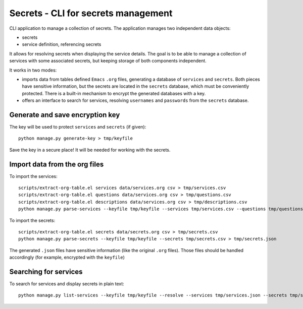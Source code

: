 Secrets - CLI for secrets management
====================================

CLI application to manage a collection of secrets. The application manages two independent data objects:

- secrets
- service definition, referencing secrets

It allows for resolving secrets when displaying the service details. The goal is to be able to manage a collection
of services with some associated secrets, but keeping storage of both components independent.

It works in two modes:

- imports data from tables defined ``Emacs`` ``.org`` files, generating a database
  of ``services`` and ``secrets``. Both pieces have sensitive information, but the secrets
  are located in the ``secrets`` database, which must be conveniently protected.
  There is a built-in mechanism to encrypt the generated databases with a key.
- offers an interface to search for services, resolving ``usernames`` and ``passwords``
  from the ``secrets`` database.

Generate and save encryption key
--------------------------------

The key will be used to protect ``services`` and ``secrets`` (if given)::

    python manage.py generate-key > tmp/keyfile

Save the key in a secure place! It will be needed for working with the secrets.

Import data from the org files
------------------------------

To import the services::

    scripts/extract-org-table.el services data/services.org csv > tmp/services.csv
    scripts/extract-org-table.el questions data/services.org csv > tmp/questions.csv
    scripts/extract-org-table.el descriptions data/services.org csv > tmp/descriptions.csv
    python manage.py parse-services --keyfile tmp/keyfile --services tmp/services.csv --questions tmp/questions.csv --descriptions tmp/descriptions.csv > tmp/services.json

To import the secrets::

    scripts/extract-org-table.el secrets data/secrets.org csv > tmp/secrets.csv
    python manage.py parse-secrets --keyfile tmp/keyfile --secrets tmp/secrets.csv > tmp/secrets.json

The generated ``.json`` files have sensitive information (like the original ``.org`` files).
Those files should be handled accordingly (for example, encrypted with the ``keyfile``)

Searching for services
----------------------

To search for services and display secrets in plain text::

    python manage.py list-services --keyfile tmp/keyfile --resolve --services tmp/services.json --secrets tmp/secrets.json --regex <regex> --style table --mode compact
